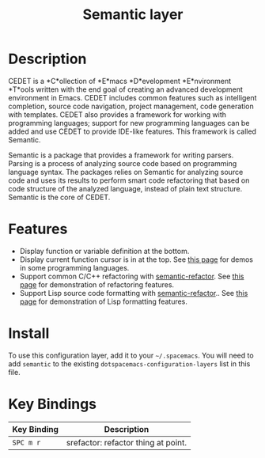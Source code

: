 #+TITLE: Semantic layer

* Description

CEDET is a *C*ollection of *E*macs *D*evelopment *E*nvironment *T*ools written
with the end goal of creating an advanced development environment in Emacs.
CEDET includes common features such as intelligent completion, source code
navigation, project management, code generation with templates. CEDET also
provides a framework for working with programming languages; support for new
programming languages can be added and use CEDET to provide IDE-like features.
This framework is called Semantic.

Semantic is a package that provides a framework for writing parsers. Parsing is
a process of analyzing source code based on programming language syntax. The
packages relies on Semantic for analyzing source code and uses its results to
perform smart code refactoring that based on code structure of the analyzed
language, instead of plain text structure. Semantic is the core of CEDET.

* Features

- Display function or variable definition at the bottom.
- Display current function cursor is in at the top. See
  [[https://github.com/tuhdo/semantic-stickyfunc-enhance][this page]] for demos in some programming languages.
- Support common C/C++ refactoring with [[https://github.com/tuhdo/semantic-refactor][semantic-refactor]]. See
  [[https://github.com/tuhdo/semantic-refactor/blob/master/srefactor-demos/demos.org][this page]] for demonstration of refactoring features.
- Support Lisp source code formatting with  [[https://github.com/tuhdo/semantic-refactor][semantic-refactor]].. See
  [[https://github.com/tuhdo/semantic-refactor/blob/master/srefactor-demos/demos-elisp.org][this page]] for demonstration of Lisp formatting
  features.

* Install
To use this configuration layer, add it to your =~/.spacemacs=. You will need to
add =semantic= to the existing =dotspacemacs-configuration-layers= list in this
file.

* Key Bindings

| Key Binding | Description                         |
|-------------+-------------------------------------|
| ~SPC m r~   | srefactor: refactor thing at point. |
